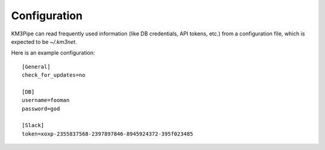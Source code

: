 Configuration
=============

KM3Pipe can read frequently used information (like DB credentials, API tokens,
etc.) from a configuration file, which is expected to be `~/.km3net`.

Here is an example configuration::

    [General]
    check_for_updates=no

    [DB]
    username=fooman
    password=god

    [Slack]
    token=xoxp-2355837568-2397897846-8945924372-395f023485
